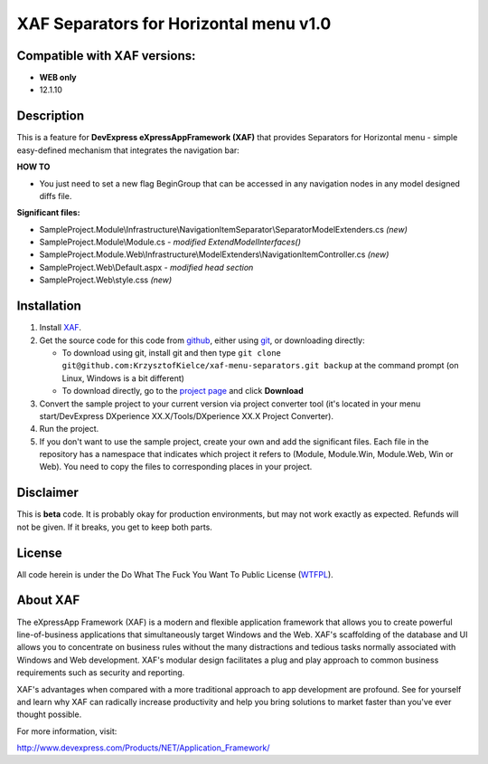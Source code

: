 ========================================
XAF Separators for Horizontal menu  v1.0
========================================
-----------------------------
Compatible with XAF versions:
-----------------------------
- **WEB only**
- 12.1.10

-----------
Description
-----------
This is a feature for **DevExpress eXpressAppFramework (XAF)** that provides Separators for Horizontal menu - simple easy-defined mechanism that integrates the navigation bar:

.. image:: https://raw.github.com/KrzysztofKielce/xaf-menu-separators/master/Screenshot.png


**HOW TO**

- You just need to set a new flag BeginGroup that can be accessed in any navigation nodes in any model designed diffs file.

**Significant files:**

+ SampleProject.Module\\Infrastructure\\NavigationItemSeparator\\SeparatorModelExtenders.cs   *(new)*
+ SampleProject.Module\\Module.cs   *- modified ExtendModelInterfaces()*
+ SampleProject.Module.Web\\Infrastructure\\ModelExtenders\\NavigationItemController.cs   *(new)*
+ SampleProject.Web\\Default.aspx   *- modified head section*
+ SampleProject.Web\\style.css   *(new)*

------------
Installation
------------
#. Install XAF_.
#. Get the source code for this code from github_, either using git_, or downloading directly:

   - To download using git, install git and then type 
     ``git clone git@github.com:KrzysztofKielce/xaf-menu-separators.git backup``
     at the command prompt (on Linux, Windows is a bit different)
   - To download directly, go to the `project page`_ and click **Download**

#. Convert the sample project to your current version via project converter tool (it's located in your menu start/DevExpress DXperience XX.X/Tools/DXperience XX.X Project Converter).
#. Run the project.

#. If you don't want to use the sample project, create your own and add the significant files. Each file in the repository has a namespace that indicates which project it refers to (Module, Module.Win, Module.Web, Win or Web). You need to copy the files to corresponding places in your project.


.. _XAF: http://go.devexpress.com/DevExpressDownload_UniversalTrial.aspx
.. _git: http://git-scm.com/
.. _github:
.. _project page: https://github.com/KrzysztofKielce/xaf-menu-separators


----------
Disclaimer
----------
This is **beta** code.  It is probably okay for production environments, but may not work exactly as expected.  Refunds will not be given.  If it breaks, you get to keep both parts.

-------
License
-------
All code herein is under the Do What The Fuck You Want To Public License (WTFPL_).

.. _WTFPL: http://www.wtfpl.net/



---------
About XAF
---------
The eXpressApp Framework (XAF) is a modern and flexible application framework that allows you to create powerful line-of-business applications that simultaneously target Windows and the Web. XAF's scaffolding of the database and UI allows you to concentrate on business rules without the many distractions and tedious tasks normally associated with Windows and Web development. XAF's modular design facilitates a plug and play approach to common business requirements such as security and reporting.

XAF's advantages when compared with a more traditional approach to app development are profound. See for yourself and learn why XAF can radically increase productivity and help you bring solutions to market faster than you've ever thought possible.

For more information, visit:

http://www.devexpress.com/Products/NET/Application_Framework/
